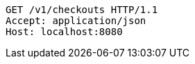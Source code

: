 [source,http,options="nowrap"]
----
GET /v1/checkouts HTTP/1.1
Accept: application/json
Host: localhost:8080

----